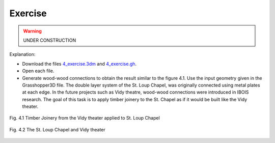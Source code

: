 ********************************************************************************
Exercise
********************************************************************************

.. warning:: UNDER CONSTRUCTION

Explanation: 

- Download the files `4_exercise.3dm <./4_exercise.3dm>`_ and `4_exercise.gh <./4_exercise.gh>`_.
- Open each file. 
- Generate wood-wood connections to obtain the result similar to the figure 4.1. Use the input geometry given in the Grasshopper3D file. The double layer system of the St. Loup Chapel, was originally connected using metal plates at each edge. In the future projects such as Vidy theatre, wood-wood connections were introduced in IBOIS research. The goal of this task is to apply timber joinery to the St. Chapel as if it would be built like the Vidy theater.


.. figure:: ./4_exercise0.png
   :align: center


.. figure:: ./4_exercise1.png
   :align: center

   Fig. 4.1 Timber Joinery from the Vidy theater applied to St. Loup Chapel

.. figure:: ./4_exercise2.png
   :align: center

   Fig. 4.2 The St. Loup Chapel and Vidy theater